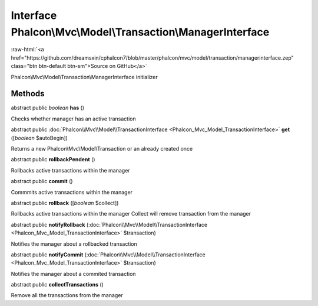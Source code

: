 Interface **Phalcon\\Mvc\\Model\\Transaction\\ManagerInterface**
================================================================

.. role:: raw-html(raw)
   :format: html

:raw-html:`<a href="https://github.com/dreamsxin/cphalcon7/blob/master/phalcon/mvc/model/transaction/managerinterface.zep" class="btn btn-default btn-sm">Source on GitHub</a>`

Phalcon\\Mvc\\Model\\Transaction\\ManagerInterface initializer


Methods
-------

abstract public *boolean*  **has** ()

Checks whether manager has an active transaction



abstract public :doc:`Phalcon\\Mvc\\Model\\TransactionInterface <Phalcon_Mvc_Model_TransactionInterface>`  **get** ([*boolean* $autoBegin])

Returns a new Phalcon\\Mvc\\Model\\Transaction or an already created once



abstract public  **rollbackPendent** ()

Rollbacks active transactions within the manager



abstract public  **commit** ()

Commmits active transactions within the manager



abstract public  **rollback** ([*boolean* $collect])

Rollbacks active transactions within the manager Collect will remove transaction from the manager



abstract public  **notifyRollback** (:doc:`Phalcon\\Mvc\\Model\\TransactionInterface <Phalcon_Mvc_Model_TransactionInterface>` $transaction)

Notifies the manager about a rollbacked transaction



abstract public  **notifyCommit** (:doc:`Phalcon\\Mvc\\Model\\TransactionInterface <Phalcon_Mvc_Model_TransactionInterface>` $transaction)

Notifies the manager about a commited transaction



abstract public  **collectTransactions** ()

Remove all the transactions from the manager



